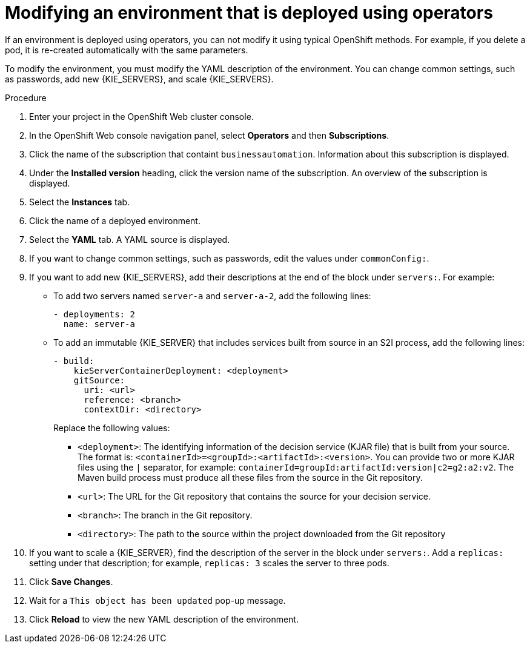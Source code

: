 [id='operator-modify-proc']
= Modifying an environment that is deployed using operators

If an environment is deployed using operators, you can not modify it using typical OpenShift methods. For example, if you delete a pod, it is re-created automatically with the same parameters.

To modify the environment, you must modify the YAML description of the environment. You can change common settings, such as passwords, add new {KIE_SERVERS}, and scale {KIE_SERVERS}.

.Procedure
. Enter your project in the OpenShift Web cluster console. 
. In the OpenShift Web console navigation panel, select *Operators* and then *Subscriptions*.
. Click the name of the subscription that containt `businessautomation`. Information about this subscription is displayed.
. Under the *Installed version* heading, click the version name of the subscription. An overview of the subscription is displayed.
. Select the *Instances* tab.
. Click the name of a deployed environment. 
. Select the *YAML* tab. A YAML source is displayed.
. If you want to change common settings, such as passwords, edit the values under `commonConfig:`.
. If you want to add new {KIE_SERVERS}, add their descriptions at the end of the block under `servers:`. For example:
+ 
** To add two servers named `server-a` and `server-a-2`, add the following lines:
+
[subs="attributes,verbatim,macros"]
----
- deployments: 2
  name: server-a
----
+ 
** To add an immutable {KIE_SERVER} that includes services built from source in an S2I process, add the following lines:
+
[subs="attributes,verbatim,macros"]
----
- build:
    kieServerContainerDeployment: <deployment>
    gitSource:
      uri: <url>
      reference: <branch>
      contextDir: <directory>
----
+
Replace the following values:
+
*** `<deployment>`: The identifying information of the decision service (KJAR file) that is built from your source. The format is: `<containerId>=<groupId>:<artifactId>:<version>`. You can provide two or more KJAR files using the `|` separator, for example: `containerId=groupId:artifactId:version|c2=g2:a2:v2`. The Maven build process must produce all these files from the source in the Git repository.
*** `<url>`: The URL for the Git repository that contains the source for your decision service.
*** `<branch>`: The branch in the Git repository.
*** `<directory>`: The path to the source within the project downloaded from the Git repository
+
. If you want to scale a {KIE_SERVER}, find the description of the server in the block under `servers:`. Add a `replicas:` setting under that description; for example, `replicas: 3` scales the server to three pods.
. Click *Save Changes*.
. Wait for a `This object has been updated` pop-up message.
. Click *Reload* to view the new YAML description of the environment.
